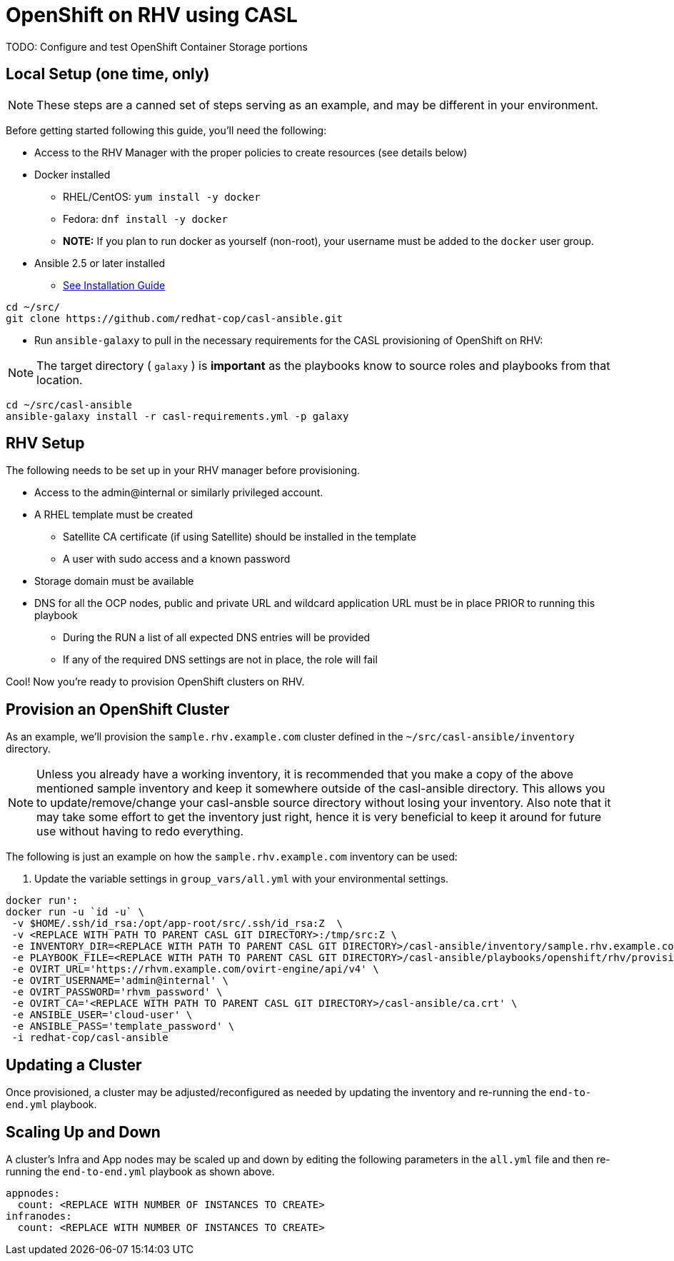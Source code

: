 = OpenShift on RHV using CASL

TODO: Configure and test OpenShift Container Storage portions

== Local Setup (one time, only)

NOTE: These steps are a canned set of steps serving as an example, and may be different in your environment.

Before getting started following this guide, you'll need the following:

* Access to the RHV Manager with the proper policies to create resources (see details below)
* Docker installed
  ** RHEL/CentOS: `yum install -y docker`
  ** Fedora: `dnf install -y docker`
  ** **NOTE:** If you plan to run docker as yourself (non-root), your username must be added to the `docker` user group.
* Ansible 2.5 or later installed
  ** link:https://docs.ansible.com/ansible/latest/installation_guide/intro_installation.html[See Installation Guide]

[source,bash]
----
cd ~/src/
git clone https://github.com/redhat-cop/casl-ansible.git
----

* Run `ansible-galaxy` to pull in the necessary requirements for the CASL provisioning of OpenShift on RHV:

NOTE: The target directory ( `galaxy` ) is **important** as the playbooks know to source roles and playbooks from that location.

[source,bash]
----
cd ~/src/casl-ansible
ansible-galaxy install -r casl-requirements.yml -p galaxy
----

== RHV Setup

The following needs to be set up in your RHV manager before provisioning.

* Access to the admin@internal or similarly privileged account.
* A RHEL template must be created
** Satellite CA certificate (if using Satellite) should be installed in the template
** A user with sudo access and a known password
* Storage domain must be available
* DNS for all the OCP nodes, public and private URL and wildcard application URL must be in place PRIOR to running this playbook
** During the RUN a list of all expected DNS entries will be provided
** If any of the required DNS settings are not in place, the role will fail

Cool! Now you're ready to provision OpenShift clusters on RHV.

== Provision an OpenShift Cluster

As an example, we'll provision the `sample.rhv.example.com` cluster defined in the `~/src/casl-ansible/inventory` directory.

NOTE: Unless you already have a working inventory, it is recommended that you make a copy of the above mentioned sample inventory and keep it somewhere outside of the casl-ansible directory. This allows you to update/remove/change your casl-ansble source directory without losing your inventory. Also note that it may take some effort to get the inventory just right, hence it is very beneficial to keep it around for future use without having to redo everything.

The following is just an example on how the `sample.rhv.example.com` inventory can be used:

1. Update the variable settings in `group_vars/all.yml` with your environmental settings.

[source,bash]
----
docker run':
docker run -u `id -u` \
 -v $HOME/.ssh/id_rsa:/opt/app-root/src/.ssh/id_rsa:Z  \
 -v <REPLACE WITH PATH TO PARENT CASL GIT DIRECTORY>:/tmp/src:Z \
 -e INVENTORY_DIR=<REPLACE WITH PATH TO PARENT CASL GIT DIRECTORY>/casl-ansible/inventory/sample.rhv.example.com.d/inventory \
 -e PLAYBOOK_FILE=<REPLACE WITH PATH TO PARENT CASL GIT DIRECTORY>/casl-ansible/playbooks/openshift/rhv/provision.yml \
 -e OVIRT_URL='https://rhvm.example.com/ovirt-engine/api/v4' \
 -e OVIRT_USERNAME='admin@internal' \
 -e OVIRT_PASSWORD='rhvm_password' \
 -e OVIRT_CA='<REPLACE WITH PATH TO PARENT CASL GIT DIRECTORY>/casl-ansible/ca.crt' \
 -e ANSIBLE_USER='cloud-user' \
 -e ANSIBLE_PASS='template_password' \
 -i redhat-cop/casl-ansible

----

== Updating a Cluster

Once provisioned, a cluster may be adjusted/reconfigured as needed by updating the inventory and re-running the `end-to-end.yml` playbook.

== Scaling Up and Down

A cluster's Infra and App nodes may be scaled up and down by editing the following parameters in the `all.yml` file and then re-running the `end-to-end.yml` playbook as shown above.

[source,yaml]
----
appnodes:
  count: <REPLACE WITH NUMBER OF INSTANCES TO CREATE>
infranodes:
  count: <REPLACE WITH NUMBER OF INSTANCES TO CREATE>
----
